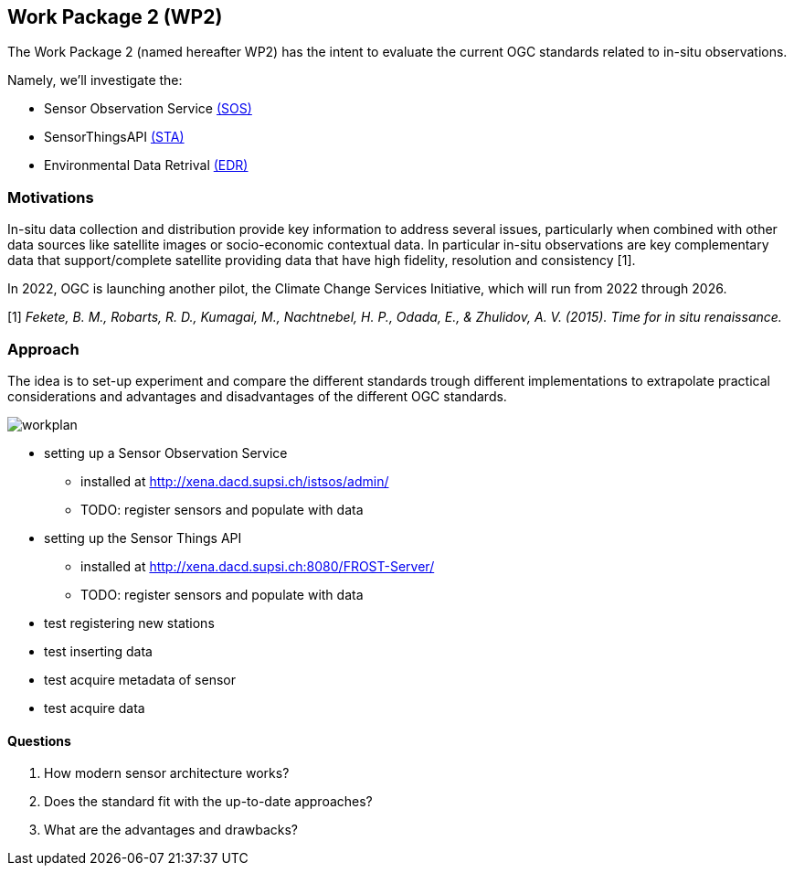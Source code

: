 == Work Package 2 (WP2)
The Work Package 2 (named hereafter WP2) has the intent to evaluate the current OGC standards related to in-situ observations.

Namely, we'll investigate the:

* Sensor Observation Service https://www.ogc.org/standards/sos[(SOS)]
* SensorThingsAPI https://www.ogc.org/standards/sensorthings[(STA)]
* Environmental Data Retrival https://www.ogc.org/standards/ogcapi-edr[(EDR)]

=== Motivations
In-situ data collection and distribution provide key information to address several issues, particularly when combined with other data sources like satellite images or socio-economic contextual data.
In particular in-situ observations are key complementary data that support/complete satellite providing data that have high fidelity, resolution and consistency [1].

In 2022, OGC is launching another pilot, the Climate Change Services Initiative, which will run from 2022 through 2026.


[1] _Fekete, B. M., Robarts, R. D., Kumagai, M., Nachtnebel, H. P., Odada, E., & Zhulidov, A. V. (2015). Time for in situ renaissance._

=== Approach

The idea is to set-up experiment and compare the different standards trough different implementations to extrapolate practical considerations and advantages and disadvantages of the different OGC standards.

image::images/wp2/workplan.png[]

* setting up a Sensor Observation Service 
** installed at http://xena.dacd.supsi.ch/istsos/admin/
** TODO: register sensors and populate with data
* setting up the Sensor Things API
** installed at http://xena.dacd.supsi.ch:8080/FROST-Server/
** TODO: register sensors and populate with data
* test registering new stations
* test inserting data
* test acquire metadata of sensor
* test acquire data

==== Questions

. How modern sensor architecture works?
. Does the standard fit with the up-to-date approaches?
. What are the advantages and drawbacks?




